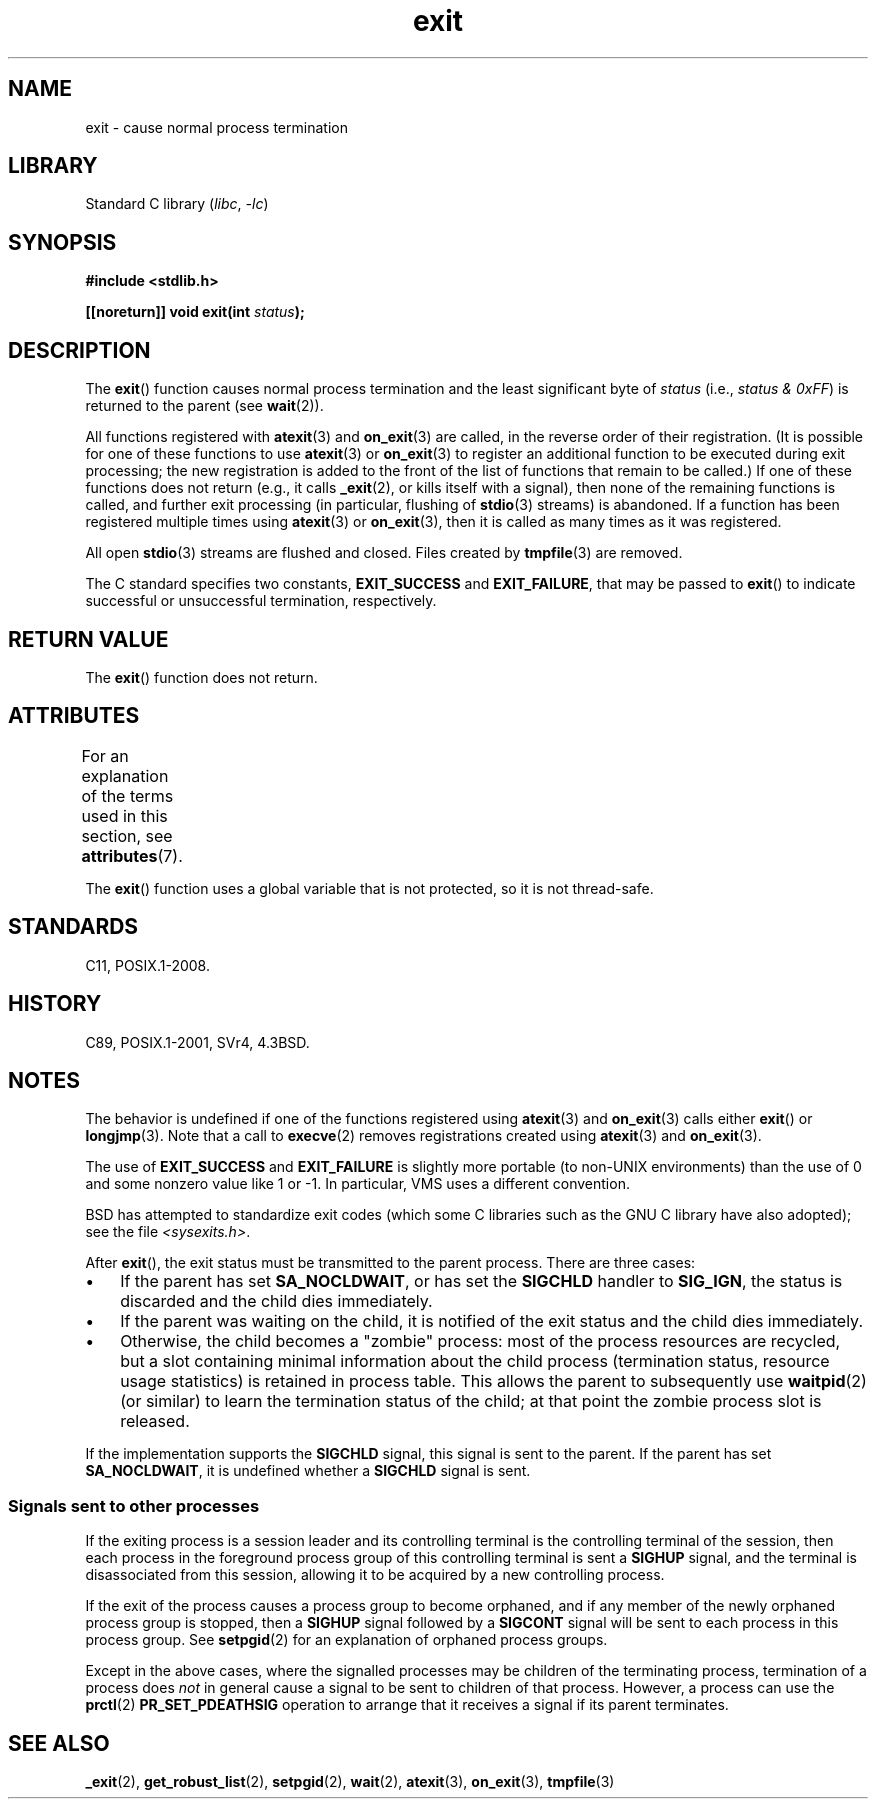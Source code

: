 '\" t
.\" Copyright (C) 2001 Andries Brouwer <aeb@cwi.nl>.
.\"
.\" SPDX-License-Identifier: Linux-man-pages-copyleft
.\"
.\" FIXME . There are a lot of other process termination actions that
.\" could be listed on this page. See, for example, the list in the
.\" POSIX exit(3p) page.
.\"
.TH exit 3 (date) "Linux man-pages (unreleased)"
.SH NAME
exit \- cause normal process termination
.SH LIBRARY
Standard C library
.RI ( libc ", " \-lc )
.SH SYNOPSIS
.nf
.B #include <stdlib.h>
.P
.BI "[[noreturn]] void exit(int " status );
.fi
.SH DESCRIPTION
The
.BR exit ()
function causes normal process termination and the least significant byte of
.I status
(i.e., \fIstatus & 0xFF\fP) is returned to the parent (see
.BR wait (2)).
.P
All functions registered with
.BR atexit (3)
and
.BR on_exit (3)
are called, in the reverse order of their registration.
(It is possible for one of these functions to use
.BR atexit (3)
or
.BR on_exit (3)
to register an additional
function to be executed during exit processing;
the new registration is added to the front of the list of functions
that remain to be called.)
If one of these functions does not return
(e.g., it calls
.BR _exit (2),
or kills itself with a signal),
then none of the remaining functions is called,
and further exit processing (in particular, flushing of
.BR stdio (3)
streams) is abandoned.
If a function has been registered multiple times using
.BR atexit (3)
or
.BR on_exit (3),
then it is called as many times as it was registered.
.P
All open
.BR stdio (3)
streams are flushed and closed.
Files created by
.BR tmpfile (3)
are removed.
.P
The C standard specifies two constants,
\fBEXIT_SUCCESS\fP and \fBEXIT_FAILURE\fP,
that may be passed to
.BR exit ()
to indicate successful or unsuccessful
termination, respectively.
.SH RETURN VALUE
The
.BR exit ()
function does not return.
.SH ATTRIBUTES
For an explanation of the terms used in this section, see
.BR attributes (7).
.TS
allbox;
lbx lb lb
l l l.
Interface	Attribute	Value
T{
.na
.nh
.BR exit ()
T}	Thread safety	MT-Unsafe race:exit
.TE
.P
The
.BR exit ()
function uses a global variable that is not protected,
so it is not thread-safe.
.SH STANDARDS
C11, POSIX.1-2008.
.SH HISTORY
C89, POSIX.1-2001, SVr4, 4.3BSD.
.SH NOTES
The behavior is undefined if one of the functions registered using
.BR atexit (3)
and
.BR on_exit (3)
calls either
.BR exit ()
or
.BR longjmp (3).
Note that a call to
.BR execve (2)
removes registrations created using
.BR atexit (3)
and
.BR on_exit (3).
.P
The use of
.B EXIT_SUCCESS
and
.B EXIT_FAILURE
is slightly more portable
(to non-UNIX environments) than the use of 0 and some nonzero value
like 1 or \-1.
In particular, VMS uses a different convention.
.P
BSD has attempted to standardize exit codes
(which some C libraries such as the GNU C library have also adopted);
see the file
.IR <sysexits.h> .
.P
After
.BR exit (),
the exit status must be transmitted to the
parent process.
There are three cases:
.IP \[bu] 3
If the parent has set
.BR SA_NOCLDWAIT ,
or has set the
.B SIGCHLD
handler to
.BR SIG_IGN ,
the status is discarded and the child dies immediately.
.IP \[bu]
If the parent was waiting on the child,
it is notified of the exit status and the child dies immediately.
.IP \[bu]
Otherwise,
the child becomes a "zombie" process:
most of the process resources are recycled,
but a slot containing minimal information about the child process
(termination status, resource usage statistics) is retained in process table.
This allows the parent to subsequently use
.BR waitpid (2)
(or similar) to learn the termination status of the child;
at that point the zombie process slot is released.
.P
If the implementation supports the
.B SIGCHLD
signal, this signal
is sent to the parent.
If the parent has set
.BR SA_NOCLDWAIT ,
it is undefined whether a
.B SIGCHLD
signal is sent.
.\"
.SS Signals sent to other processes
If the exiting process is a session leader and its controlling terminal
is the controlling terminal of the session, then each process in
the foreground process group of this controlling terminal
is sent a
.B SIGHUP
signal, and the terminal is disassociated
from this session, allowing it to be acquired by a new controlling
process.
.P
If the exit of the process causes a process group to become orphaned,
and if any member of the newly orphaned process group is stopped,
then a
.B SIGHUP
signal followed by a
.B SIGCONT
signal will be
sent to each process in this process group.
See
.BR setpgid (2)
for an explanation of orphaned process groups.
.P
Except in the above cases,
where the signalled processes may be children of the terminating process,
termination of a process does
.I not
in general cause a signal to be sent to children of that process.
However, a process can use the
.BR prctl (2)
.B PR_SET_PDEATHSIG
operation to arrange that it receives a signal if its parent terminates.
.SH SEE ALSO
.BR _exit (2),
.BR get_robust_list (2),
.BR setpgid (2),
.BR wait (2),
.BR atexit (3),
.BR on_exit (3),
.BR tmpfile (3)
